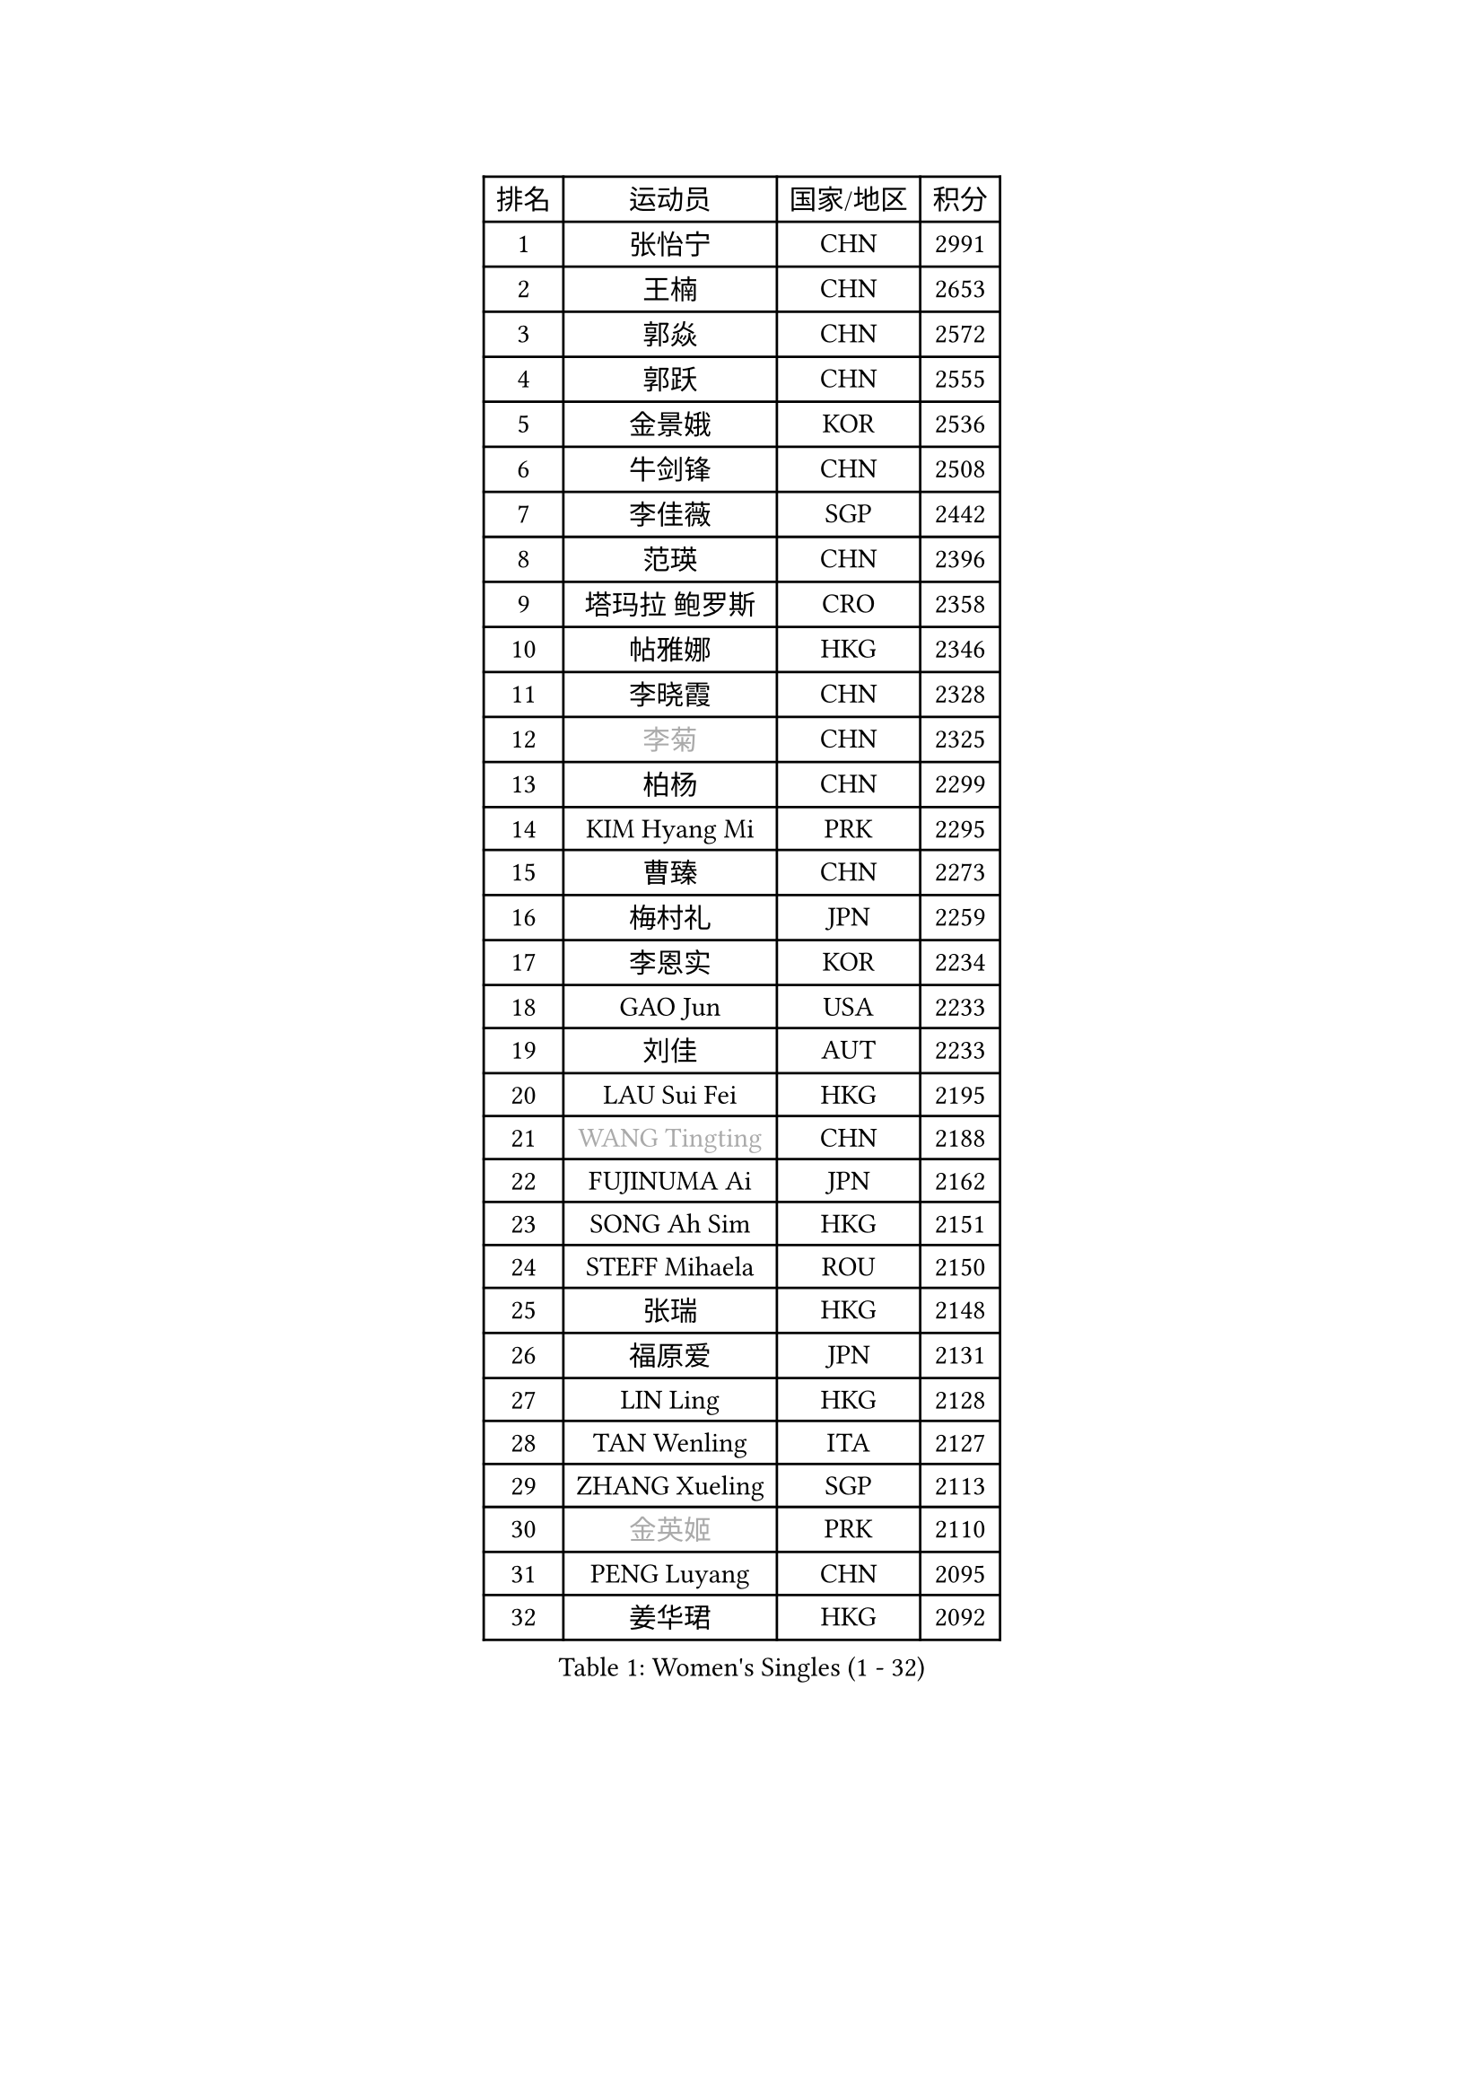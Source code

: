 
#set text(font: ("Courier New", "NSimSun"))
#figure(
  caption: "Women's Singles (1 - 32)",
    table(
      columns: 4,
      [排名], [运动员], [国家/地区], [积分],
      [1], [张怡宁], [CHN], [2991],
      [2], [王楠], [CHN], [2653],
      [3], [郭焱], [CHN], [2572],
      [4], [郭跃], [CHN], [2555],
      [5], [金景娥], [KOR], [2536],
      [6], [牛剑锋], [CHN], [2508],
      [7], [李佳薇], [SGP], [2442],
      [8], [范瑛], [CHN], [2396],
      [9], [塔玛拉 鲍罗斯], [CRO], [2358],
      [10], [帖雅娜], [HKG], [2346],
      [11], [李晓霞], [CHN], [2328],
      [12], [#text(gray, "李菊")], [CHN], [2325],
      [13], [柏杨], [CHN], [2299],
      [14], [KIM Hyang Mi], [PRK], [2295],
      [15], [曹臻], [CHN], [2273],
      [16], [梅村礼], [JPN], [2259],
      [17], [李恩实], [KOR], [2234],
      [18], [GAO Jun], [USA], [2233],
      [19], [刘佳], [AUT], [2233],
      [20], [LAU Sui Fei], [HKG], [2195],
      [21], [#text(gray, "WANG Tingting")], [CHN], [2188],
      [22], [FUJINUMA Ai], [JPN], [2162],
      [23], [SONG Ah Sim], [HKG], [2151],
      [24], [STEFF Mihaela], [ROU], [2150],
      [25], [张瑞], [HKG], [2148],
      [26], [福原爱], [JPN], [2131],
      [27], [LIN Ling], [HKG], [2128],
      [28], [TAN Wenling], [ITA], [2127],
      [29], [ZHANG Xueling], [SGP], [2113],
      [30], [#text(gray, "金英姬")], [PRK], [2110],
      [31], [PENG Luyang], [CHN], [2095],
      [32], [姜华珺], [HKG], [2092],
    )
  )#pagebreak()

#set text(font: ("Courier New", "NSimSun"))
#figure(
  caption: "Women's Singles (33 - 64)",
    table(
      columns: 4,
      [排名], [运动员], [国家/地区], [积分],
      [33], [维多利亚 帕芙洛维奇], [BLR], [2082],
      [34], [LAY Jian Fang], [AUS], [2078],
      [35], [LI Nan], [CHN], [2073],
      [36], [STRBIKOVA Renata], [CZE], [2060],
      [37], [#text(gray, "JING Junhong")], [SGP], [2057],
      [38], [克里斯蒂娜 托特], [HUN], [2049],
      [39], [FAZEKAS Maria], [HUN], [2048],
      [40], [PASKAUSKIENE Ruta], [LTU], [2047],
      [41], [HUANG Yi-Hua], [TPE], [2017],
      [42], [GANINA Svetlana], [RUS], [2013],
      [43], [#text(gray, "SUK Eunmi")], [KOR], [2011],
      [44], [PALINA Irina], [RUS], [2001],
      [45], [KWAK Bangbang], [KOR], [1998],
      [46], [BADESCU Otilia], [ROU], [1998],
      [47], [ZAMFIR Adriana], [ROU], [1992],
      [48], [WANG Chen], [CHN], [1990],
      [49], [MOLNAR Cornelia], [CRO], [1983],
      [50], [SCHOPP Jie], [GER], [1976],
      [51], [ODOROVA Eva], [SVK], [1973],
      [52], [JEON Hyekyung], [KOR], [1972],
      [53], [KIM Mi Yong], [PRK], [1970],
      [54], [BATORFI Csilla], [HUN], [1968],
      [55], [LANG Kristin], [GER], [1959],
      [56], [KOSTROMINA Tatyana], [BLR], [1949],
      [57], [LI Chunli], [NZL], [1949],
      [58], [KIM Bokrae], [KOR], [1946],
      [59], [POTA Georgina], [HUN], [1945],
      [60], [PAVLOVICH Veronika], [BLR], [1941],
      [61], [LU Yun-Feng], [TPE], [1940],
      [62], [KOMWONG Nanthana], [THA], [1935],
      [63], [NEGRISOLI Laura], [ITA], [1928],
      [64], [MELNIK Galina], [RUS], [1926],
    )
  )#pagebreak()

#set text(font: ("Courier New", "NSimSun"))
#figure(
  caption: "Women's Singles (65 - 96)",
    table(
      columns: 4,
      [排名], [运动员], [国家/地区], [积分],
      [65], [KRAVCHENKO Marina], [ISR], [1925],
      [66], [FADEEVA Oxana], [RUS], [1917],
      [67], [KRAMER Tanja], [GER], [1912],
      [68], [SCHALL Elke], [GER], [1911],
      [69], [STEFANOVA Nikoleta], [ITA], [1910],
      [70], [STRUSE Nicole], [GER], [1905],
      [71], [DOBESOVA Jana], [CZE], [1899],
      [72], [XU Yan], [SGP], [1893],
      [73], [平野早矢香], [JPN], [1893],
      [74], [MOLNAR Zita], [HUN], [1891],
      [75], [HIURA Reiko], [JPN], [1890],
      [76], [ERDELJI Silvija], [SRB], [1886],
      [77], [HEINE Veronika], [AUT], [1883],
      [78], [CADA Petra], [CAN], [1875],
      [79], [MOON Hyunjung], [KOR], [1863],
      [80], [藤井宽子], [JPN], [1847],
      [81], [PAN Chun-Chu], [TPE], [1845],
      [82], [NEMES Olga], [ROU], [1839],
      [83], [#text(gray, "ROUSSY Marie-Christine")], [CAN], [1835],
      [84], [倪夏莲], [LUX], [1832],
      [85], [KIM Kyungha], [KOR], [1830],
      [86], [KONISHI An], [JPN], [1826],
      [87], [BILENKO Tetyana], [UKR], [1820],
      [88], [TODOROVIC Biljana], [SLO], [1819],
      [89], [MUANGSUK Anisara], [THA], [1815],
      [90], [GHATAK Poulomi], [IND], [1810],
      [91], [PLAVSIC Gordana], [SRB], [1805],
      [92], [KOVTUN Elena], [UKR], [1805],
      [93], [KISHIDA Satoko], [JPN], [1804],
      [94], [MIROU Maria], [GRE], [1804],
      [95], [VAN ULSEN Sigrid], [NED], [1801],
      [96], [LOVAS Petra], [HUN], [1801],
    )
  )#pagebreak()

#set text(font: ("Courier New", "NSimSun"))
#figure(
  caption: "Women's Singles (97 - 128)",
    table(
      columns: 4,
      [排名], [运动员], [国家/地区], [积分],
      [97], [DVORAK Galia], [ESP], [1797],
      [98], [PIETKIEWICZ Monika], [POL], [1791],
      [99], [DAS Mouma], [IND], [1783],
      [100], [SHIOSAKI Yuka], [JPN], [1782],
      [101], [#text(gray, "KIM Mookyo")], [KOR], [1780],
      [102], [BENTSEN Eldijana], [CRO], [1777],
      [103], [RATHER Jasna], [USA], [1776],
      [104], [CHEN TONG Fei-Ming], [TPE], [1772],
      [105], [福冈春菜], [JPN], [1771],
      [106], [TANIGUCHI Naoko], [JPN], [1770],
      [107], [KO Somi], [KOR], [1768],
      [108], [BANH THUA Tawny], [USA], [1767],
      [109], [#text(gray, "REGENWETTER Peggy")], [LUX], [1765],
      [110], [LI Yun Fei], [BEL], [1764],
      [111], [BOLLMEIER Nadine], [GER], [1762],
      [112], [BURGAR Spela], [SLO], [1761],
      [113], [IVANCAN Irene], [GER], [1759],
      [114], [LI Qiangbing], [AUT], [1757],
      [115], [PAOVIC Sandra], [CRO], [1750],
      [116], [MOROZOVA Marina], [EST], [1746],
      [117], [VACENOVSKA Iveta], [CZE], [1744],
      [118], [ERDELJI Anamaria], [SRB], [1743],
      [119], [VACHOVCOVA Alena], [CZE], [1739],
      [120], [GOBEL Jessica], [GER], [1735],
      [121], [DEMIENOVA Zuzana], [SVK], [1731],
      [122], [ELLO Vivien], [HUN], [1730],
      [123], [CICHOCKA Magdalena], [POL], [1730],
      [124], [MUTLU Nevin], [TUR], [1729],
      [125], [ROBERTSON Laura], [GER], [1723],
      [126], [MIAO Miao], [AUS], [1722],
      [127], [STEFANSKA Kinga], [POL], [1722],
      [128], [#text(gray, "LOGATZKAYA Tatyana")], [BLR], [1721],
    )
  )